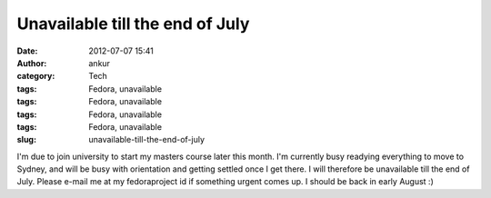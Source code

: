 Unavailable till the end of July
################################
:date: 2012-07-07 15:41
:author: ankur
:category: Tech
:tags: Fedora, unavailable
:tags: Fedora, unavailable
:tags: Fedora, unavailable
:tags: Fedora, unavailable
:slug: unavailable-till-the-end-of-july

I'm due to join university to start my masters course later this month.
I'm currently busy readying everything to move to Sydney, and will be
busy with orientation and getting settled once I get there. I will
therefore be unavailable till the end of July. Please e-mail me at my
fedoraproject id if something urgent comes up. I should be back in early
August :)
